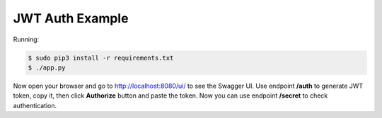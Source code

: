 =======================
JWT Auth Example
=======================

Running:

.. code-block:: bash

    $ sudo pip3 install -r requirements.txt
    $ ./app.py

Now open your browser and go to http://localhost:8080/ui/ to see the Swagger UI.
Use endpoint **/auth** to generate JWT token, copy it, then click **Authorize** button and paste the token.
Now you can use endpoint **/secret** to check authentication.